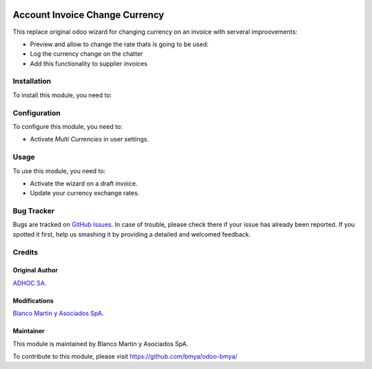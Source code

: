 .. image:: https://img.shields.io/badge/licence-LGPL--3-blue.svg
   :target: https://www.gnu.org/licenses/lgpl-3.0-standalone.html
   :alt: License: LGPL-3

===============================
Account Invoice Change Currency
===============================

This replace original odoo wizard for changing currency on an invoice with serveral
improovements:

* Preview and allow to change the rate thats is going to be used:
* Log the currency change on the chatter
* Add this functionality to supplier invoices

Installation
============

To install this module, you need to:


Configuration
=============

To configure this module, you need to:

* Activate `Multi Currencies` in user settings.

Usage
=====

To use this module, you need to:

* Activate the wizard on a draft invoice.
* Update your currency exchange rates.


Bug Tracker
===========

Bugs are tracked on `GitHub Issues
<https://github.com/bmya/odoo-bmya/issues>`_. In case of trouble, please
check there if your issue has already been reported. If you spotted it first,
help us smashing it by providing a detailed and welcomed feedback.

Credits
=======
Original Author
---------------
`ADHOC SA. <https://www.adhoc.com.ar>`_

Modifications
-------------
`Blanco Martin y Asociados SpA. <https://www.bmya.cl/>`_

Maintainer
----------
This module is maintained by Blanco Martin y Asociados SpA.

To contribute to this module, please visit https://github.com/bmya/odoo-bmya/
